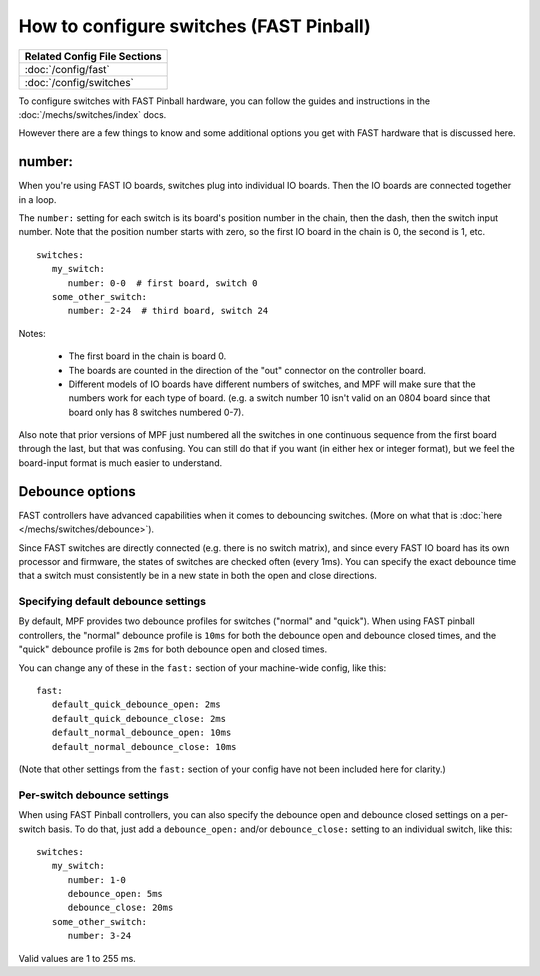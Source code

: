 How to configure switches (FAST Pinball)
========================================

+------------------------------------------------------------------------------+
| Related Config File Sections                                                 |
+==============================================================================+
| :doc:`/config/fast`                                                          |
+------------------------------------------------------------------------------+
| :doc:`/config/switches`                                                      |
+------------------------------------------------------------------------------+

To configure switches with FAST Pinball hardware, you can follow the guides
and instructions in the :doc:`/mechs/switches/index` docs.

However there are a few things to know and some additional options you get
with FAST hardware that is discussed here.

number:
-------

When you're using FAST IO boards, switches plug into individual IO boards.
Then the IO boards are connected together in a loop.

The ``number:`` setting for each switch is its board's position number in the
chain, then the dash, then the switch input number. Note that the position
number starts with zero, so the first IO board in the chain is 0, the second
is 1, etc.

::

   switches:
      my_switch:
         number: 0-0  # first board, switch 0
      some_other_switch:
         number: 2-24  # third board, switch 24

Notes:

   * The first board in the chain is board 0.
   * The boards are counted in the direction of the "out" connector on the
     controller board.
   * Different models of IO boards have different numbers of switches, and
     MPF will make sure that the numbers work for each type of board. (e.g.
     a switch number 10 isn't valid on an 0804 board since that board only has
     8 switches numbered 0-7).

Also note that prior versions of MPF just numbered all the switches in one
continuous sequence from the first board through the last, but that was
confusing. You can still do that if you want (in either hex or integer format),
but we feel the board-input format is much easier to understand.

Debounce options
----------------

FAST controllers have advanced capabilities when it comes to
debouncing switches. (More on what that is :doc:`here </mechs/switches/debounce>`).

Since FAST switches are directly connected (e.g. there is no switch matrix),
and since every FAST IO board has its own processor and firmware, the states
of switches are checked often (every 1ms). You can specify the exact debounce
time that a switch must consistently be in a new state in both the open and
close directions.

Specifying default debounce settings
~~~~~~~~~~~~~~~~~~~~~~~~~~~~~~~~~~~~

By default, MPF provides two debounce profiles for switches ("normal" and
"quick"). When using FAST pinball controllers, the "normal" debounce profile
is ``10ms`` for both the debounce open and debounce closed times, and the
"quick" debounce profile is ``2ms`` for both debounce open and closed times.

You can change any of these in the ``fast:`` section of your machine-wide
config, like this:

::

   fast:
      default_quick_debounce_open: 2ms
      default_quick_debounce_close: 2ms
      default_normal_debounce_open: 10ms
      default_normal_debounce_close: 10ms

(Note that other settings from the ``fast:`` section of your config have not
been included here for clarity.)

Per-switch debounce settings
~~~~~~~~~~~~~~~~~~~~~~~~~~~~

When using FAST Pinball controllers, you can also specify the debounce open and
debounce closed settings on a per-switch basis. To do that, just add a
``debounce_open:`` and/or ``debounce_close:`` setting to an individual switch,
like this:

::

   switches:
      my_switch:
         number: 1-0
         debounce_open: 5ms
         debounce_close: 20ms
      some_other_switch:
         number: 3-24

Valid values are 1 to 255 ms.
